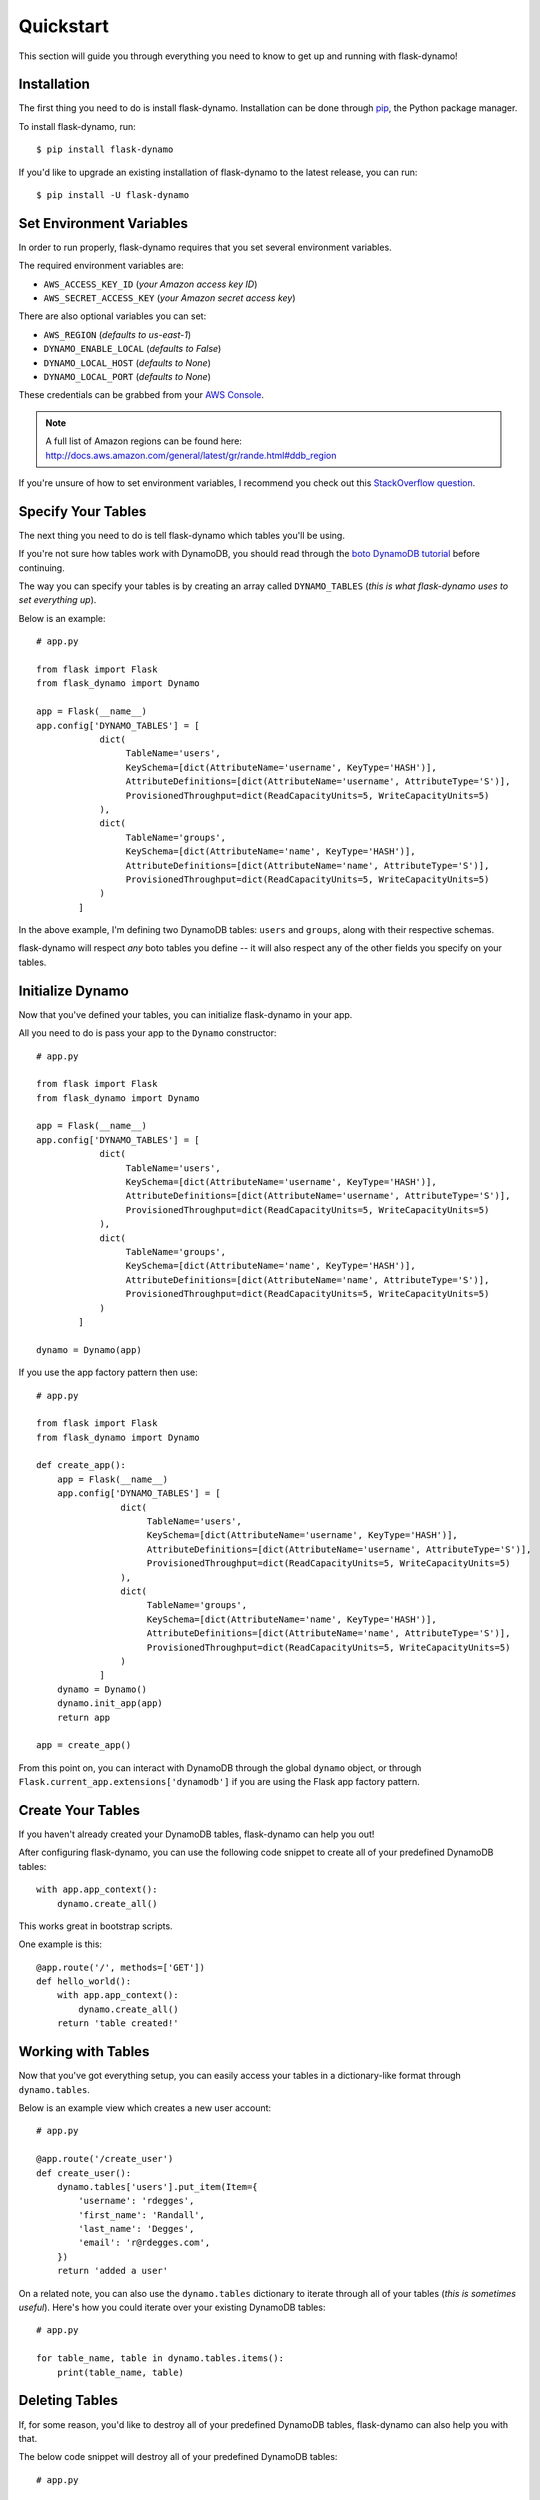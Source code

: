 .. _quickstart:
.. module:: flask_dynamo


Quickstart
==========

This section will guide you through everything you need to know to get up and
running with flask-dynamo!


Installation
------------

The first thing you need to do is install flask-dynamo.  Installation can be
done through `pip`_, the Python package manager.

To install flask-dynamo, run::

    $ pip install flask-dynamo

If you'd like to upgrade an existing installation of flask-dynamo to the latest
release, you can run::

    $ pip install -U flask-dynamo


Set Environment Variables
-------------------------

In order to run properly, flask-dynamo requires that you set several environment
variables.

The required environment variables are:

- ``AWS_ACCESS_KEY_ID`` (*your Amazon access key ID*)
- ``AWS_SECRET_ACCESS_KEY`` (*your Amazon secret access key*)

There are also optional variables you can set:

- ``AWS_REGION`` (*defaults to us-east-1*)
- ``DYNAMO_ENABLE_LOCAL`` (*defaults to False*)
- ``DYNAMO_LOCAL_HOST`` (*defaults to None*)
- ``DYNAMO_LOCAL_PORT`` (*defaults to None*)

These credentials can be grabbed from your `AWS Console`_.

.. note::
    A full list of Amazon regions can be found here:
    http://docs.aws.amazon.com/general/latest/gr/rande.html#ddb_region

If you're unsure of how to set environment variables, I recommend you check out
this `StackOverflow question`_.


.. _specify-your-tables:

Specify Your Tables
-------------------

The next thing you need to do is tell flask-dynamo which tables you'll be using.

If you're not sure how tables work with DynamoDB, you should read through the
`boto DynamoDB tutorial`_ before continuing.

The way you can specify your tables is by creating an array called
``DYNAMO_TABLES`` (*this is what flask-dynamo uses to set everything up*).

Below is an example::

    # app.py

    from flask import Flask
    from flask_dynamo import Dynamo

    app = Flask(__name__)
    app.config['DYNAMO_TABLES'] = [
                dict(
                     TableName='users',
                     KeySchema=[dict(AttributeName='username', KeyType='HASH')],
                     AttributeDefinitions=[dict(AttributeName='username', AttributeType='S')],
                     ProvisionedThroughput=dict(ReadCapacityUnits=5, WriteCapacityUnits=5)
                ),
                dict(
                     TableName='groups',
                     KeySchema=[dict(AttributeName='name', KeyType='HASH')],
                     AttributeDefinitions=[dict(AttributeName='name', AttributeType='S')],
                     ProvisionedThroughput=dict(ReadCapacityUnits=5, WriteCapacityUnits=5)
                )
            ]

In the above example, I'm defining two DynamoDB tables: ``users`` and
``groups``, along with their respective schemas.

flask-dynamo will respect *any* boto tables you define -- it will also respect
any of the other fields you specify on your tables.


Initialize Dynamo
-----------------

Now that you've defined your tables, you can initialize flask-dynamo in your
app.

All you need to do is pass your app to the ``Dynamo`` constructor::

    # app.py

    from flask import Flask
    from flask_dynamo import Dynamo

    app = Flask(__name__)
    app.config['DYNAMO_TABLES'] = [
                dict(
                     TableName='users',
                     KeySchema=[dict(AttributeName='username', KeyType='HASH')],
                     AttributeDefinitions=[dict(AttributeName='username', AttributeType='S')],
                     ProvisionedThroughput=dict(ReadCapacityUnits=5, WriteCapacityUnits=5)
                ),
                dict(
                     TableName='groups',
                     KeySchema=[dict(AttributeName='name', KeyType='HASH')],
                     AttributeDefinitions=[dict(AttributeName='name', AttributeType='S')],
                     ProvisionedThroughput=dict(ReadCapacityUnits=5, WriteCapacityUnits=5)
                )
            ]

    dynamo = Dynamo(app)

If you use the app factory pattern then use::

    # app.py

    from flask import Flask
    from flask_dynamo import Dynamo

    def create_app():
        app = Flask(__name__)
        app.config['DYNAMO_TABLES'] = [
                    dict(
                         TableName='users',
                         KeySchema=[dict(AttributeName='username', KeyType='HASH')],
                         AttributeDefinitions=[dict(AttributeName='username', AttributeType='S')],
                         ProvisionedThroughput=dict(ReadCapacityUnits=5, WriteCapacityUnits=5)
                    ),
                    dict(
                         TableName='groups',
                         KeySchema=[dict(AttributeName='name', KeyType='HASH')],
                         AttributeDefinitions=[dict(AttributeName='name', AttributeType='S')],
                         ProvisionedThroughput=dict(ReadCapacityUnits=5, WriteCapacityUnits=5)
                    )
                ]
        dynamo = Dynamo()
        dynamo.init_app(app)
        return app

    app = create_app()


From this point on, you can interact with DynamoDB through the global ``dynamo``
object, or through ``Flask.current_app.extensions['dynamodb']`` if you are
using the Flask app factory pattern.


Create Your Tables
------------------

If you haven't already created your DynamoDB tables, flask-dynamo can help you
out!

After configuring flask-dynamo, you can use the following code snippet to create
all of your predefined DynamoDB tables::

    with app.app_context():
        dynamo.create_all()

This works great in bootstrap scripts.

One example is this::

    @app.route('/', methods=['GET'])
    def hello_world():
        with app.app_context():
            dynamo.create_all()
        return 'table created!'


Working with Tables
-------------------

Now that you've got everything setup, you can easily access your tables
in a dictionary-like format through ``dynamo.tables``.

Below is an example view which creates a new user account::

    # app.py

    @app.route('/create_user')
    def create_user():
        dynamo.tables['users'].put_item(Item={
            'username': 'rdegges',
            'first_name': 'Randall',
            'last_name': 'Degges',
            'email': 'r@rdegges.com',
        })
        return 'added a user'

On a related note, you can also use the ``dynamo.tables`` dictionary to iterate
through all of your tables (*this is sometimes useful*).  Here's how you could
iterate over your existing DynamoDB tables::

    # app.py

    for table_name, table in dynamo.tables.items():
        print(table_name, table)


Deleting Tables
---------------

If, for some reason, you'd like to destroy all of your predefined DynamoDB
tables, flask-dynamo can also help you with that.

The below code snippet will destroy all of your predefined DynamoDB tables::

    # app.py

    dynamo.destroy_all()

.. note::
    Please be *extremely* careful when running this -- it has the potential to
    completely destroy your application's data!


Using DynamoDB Local
--------------------

If you'd like to use a local DynamoDB instance, flask-dynamo can help you.  The
only change you need to make is to your configuration.  By specifying a few
extra configuration variables, you'll be able to connect to your local DynamoDB
instance as opposed to the 'real' AWS cloud service -- this is great for testing
things out.

For more information about DynamoDB local, read the official `DynamoDB Local
documentation`_.

The settings you need to set are:

- ``DYNAMO_ENABLE_LOCAL`` - Set this to ``True``.
- ``DYNAMO_LOCAL_HOST`` - Set this to your local DB hostname -- usually
  ``'localhost'``.
- ``DYNAMO_LOCAL_PORT`` - Set this to your local DB port -- usually ``8000``.

The settings above can be specified in one of two ways, either via environment
variables, or via application configuration options directly, eg::

    app.config['DYNAMO_ENABLE_LOCAL'] = True
    app.config['DYNAMO_LOCAL_HOST'] = 'localhost'
    app.config['DYNAMO_LOCAL_PORT'] = 8000

No other code needs to be changed in order to use DynamoDB Local.

Note::

Some users report a credentials bug when running the DynamoDB Local:
In that case you need to set dummy AWS credentials like so in your environment:

- ``AWS_ACCESS_KEY_ID=foobar``
- ``AWS_DEFAULT_REGION=foobar``
- ``AWS_SECRET_ACCESS_KEY=foobar``


.. _pip: http://pip.readthedocs.org/en/latest/
.. _AWS Console: https://console.aws.amazon.com/iam/home?#security_credential
.. _StackOverflow question: http://stackoverflow.com/questions/5971312/how-to-set-environment-variables-in-python
.. _boto DynamoDB tutorial: http://boto3.readthedocs.io/en/latest/guide/dynamodb.html
.. _DynamoDB Local documentation: http://docs.aws.amazon.com/amazondynamodb/latest/developerguide/Tools.DynamoDBLocal.html


Specifying boto3 Session
------------------------

If you would like to specify the boto3 session that Flask-dynamo should use,
flask-dynamo has an option in the app config. This is optional, and if you
don't specify a session, flask-dynamo will create one for you. This may be
useful if you want to reuse the boto3 session with multiple plugins.

- ``DYNAMO_SESSION`` - *optional* Sets the boto3 session that flask-dynamo
  should use. eg::

    from boto3.session import Session()
    boto_sess = Session(
        region_name='us-east-1',
        aws_access_key_id='example_key_id',
        aws_secret_access_key='my_super_secret_key'
    )
    app.config['DYNAMO_SESSION'] = boto_sess
